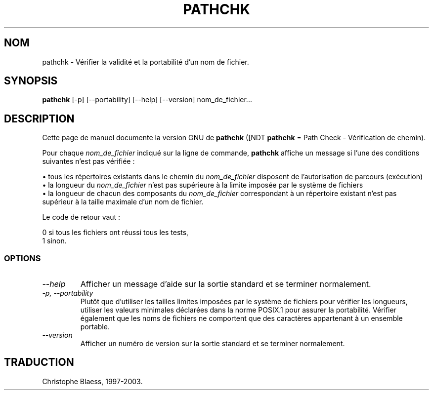 .\" Traduction 09/01/1997 par Christophe Blaess (ccb@club-internet.fr)
.\"
.\" MàJ 30/07/2003 coreutils-4.5.3
.TH PATHCHK 1 "30 juillet 2003" coreutils "Manuel de l utilisateur Linux"
.SH NOM
pathchk \- Vérifier la validité et la portabilité d'un nom de fichier.
.SH SYNOPSIS
.B pathchk
[-p] [\-\-portability] [\-\-help] [\-\-version] nom_de_fichier...
.SH DESCRIPTION
Cette page de manuel documente la version GNU de
.B pathchk
([NDT \fBpathchk\fP = Path Check - Vérification de chemin).

Pour chaque
.I nom_de_fichier
indiqué sur la ligne de commande,
.B pathchk
affiche un message si l'une des conditions suivantes n'est pas vérifiée\ :

.br
\(bu tous les répertoires existants dans le chemin du
.I nom_de_fichier
disposent de l'autorisation de parcours (exécution)
.br
\(bu la longueur du
.I nom_de_fichier
n'est pas supérieure à la limite imposée par le système de fichiers
.br
\(bu la longueur de chacun des composants du
.I nom_de_fichier
correspondant à un répertoire existant n'est pas supérieur à la taille
maximale d'un nom de fichier.
.PP
Le code de retour vaut :

.nf
0 si tous les fichiers ont réussi tous les tests,
1 sinon.
.fi
.SS OPTIONS
.TP
.I "\-\-help"
Afficher un message d'aide sur la sortie standard et se terminer normalement.
.TP
.I "\-p, \-\-portability"
Plutôt que d'utiliser les tailles limites imposées par le système de fichiers
pour vérifier les longueurs, utiliser les valeurs minimales déclarées dans
la norme POSIX.1 pour assurer la portabilité. Vérifier également que les
noms de fichiers ne comportent que des caractères appartenant à un
ensemble portable.
.TP
.I "\-\-version"
Afficher un numéro de version sur la sortie standard et se terminer normalement.

.SH TRADUCTION
Christophe Blaess, 1997-2003.
